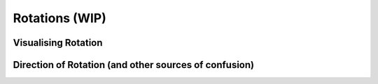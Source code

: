 ============================
Rotations (WIP)
============================

Visualising Rotation
=====================


Direction of Rotation (and other sources of confusion)
======================================================